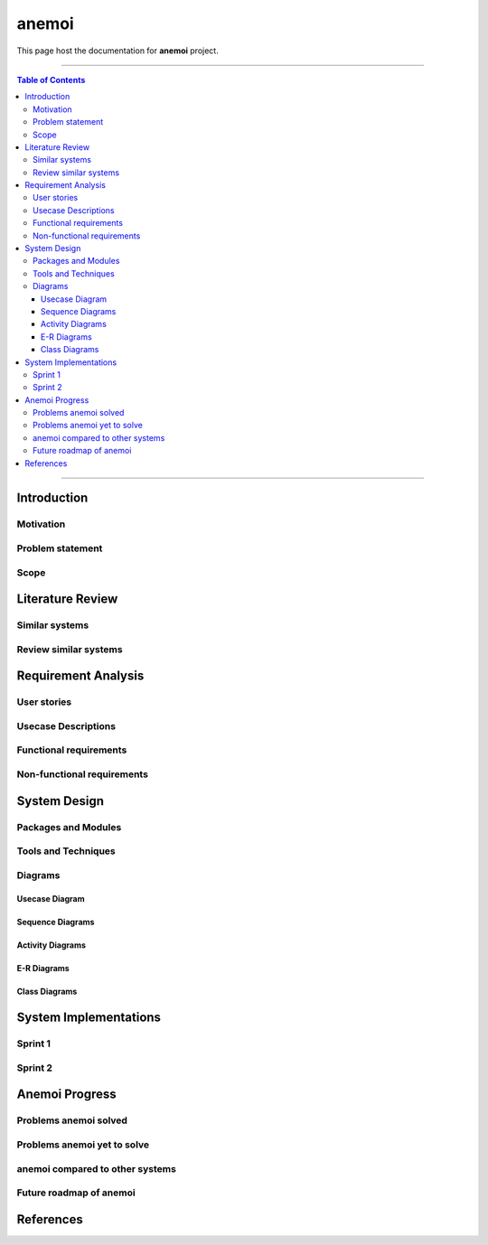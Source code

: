 ***********
anemoi
***********

This page host the documentation for **anemoi** project.

----------------------------------

.. contents:: Table of Contents
    :local:

----------------------------------

Introduction
============

Motivation
----------

Problem statement
-----------------

Scope
-----

Literature Review
======================

Similar systems
---------------

Review similar systems
----------------------

Requirement Analysis
====================

User stories
------------

Usecase Descriptions
--------------------

Functional requirements
-----------------------

Non-functional requirements
---------------------------

System Design
======================

Packages and Modules
--------------------

Tools and Techniques
--------------------

Diagrams
---------

Usecase Diagram
^^^^^^^^^^^^^^^

Sequence Diagrams
^^^^^^^^^^^^^^^^^^^^

Activity Diagrams
^^^^^^^^^^^^^^^^^^^^

E-R Diagrams
^^^^^^^^^^^^^^^^^^^^

Class Diagrams
^^^^^^^^^^^^^^^^^^^


System Implementations
======================

Sprint 1
---------

Sprint 2
---------

Anemoi Progress
=======================

Problems anemoi solved
--------------------------

Problems anemoi yet to solve
--------------------------------

anemoi compared to other systems
-------------------------------------

Future roadmap of anemoi
----------------------------

References
=======================
